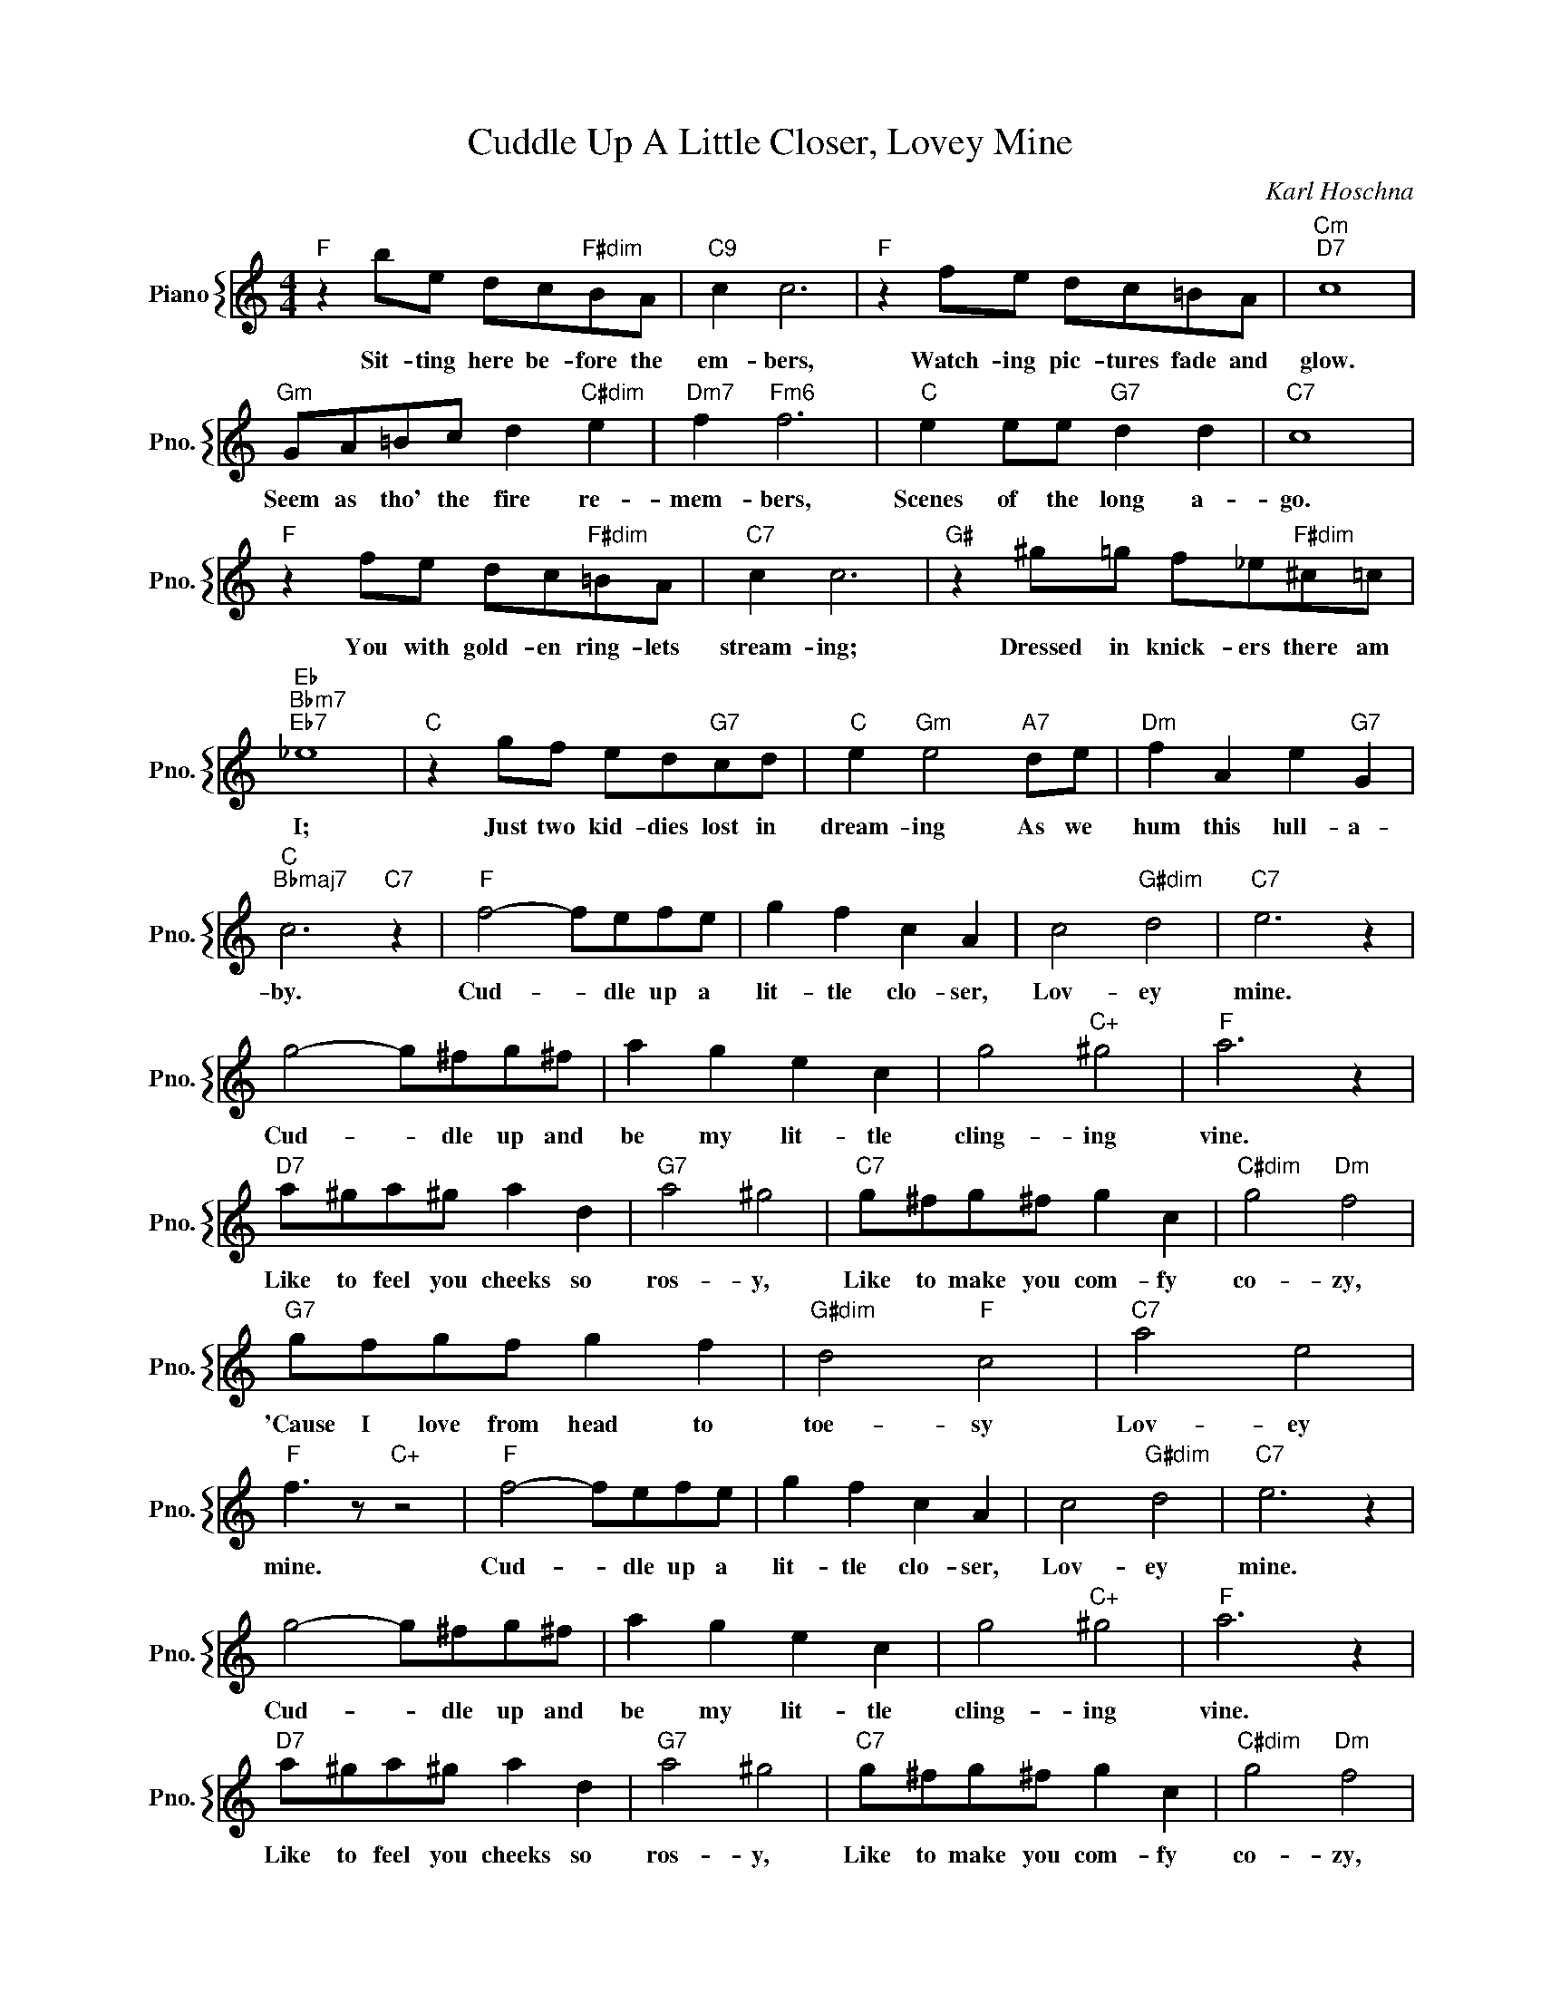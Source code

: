 X:1
T:Cuddle Up A Little Closer, Lovey Mine
C:Karl Hoschna
%%score { 1 }
L:1/4
M:4/4
I:linebreak $
K:C
V:1 treble nm="Piano" snm="Pno."
V:1
"F" z b/e/ d/c/"F#dim"B/A/ |"C9" c c3 |"F" z f/e/ d/c/=B/A/ |"Cm""D7" c4 |$ %4
w: Sit- ting here be- fore the|em- bers,|Watch- ing pic- tures fade and|glow.|
"Gm" G/A/=B/c/ d"C#dim" e |"Dm7" f"Fm6" f3 |"C" e e/e/"G7" d d |"C7" c4 |$ %8
w: Seem as tho' the fire re-|mem- bers,|Scenes of the long a-|go.|
"F" z f/e/ d/c/"F#dim"=B/A/ |"C7" c c3 |"G#" z ^g/=g/ f/_e/"F#dim"^c/=c/ |$"Eb""Bbm7""Eb7" _e4 | %12
w: You with gold- en ring- lets|stream- ing;|Dressed in knick- ers there am|I;|
"C" z g/f/ e/d/"G7"c/d/ |"C" e"Gm" e2"A7" d/e/ |"Dm" f A e"G7" G |$"C""Bbmaj7" c3"C7" z | %16
w: Just two kid- dies lost in|dream- ing As we|hum this lull- a-|by.|
"F" f2- f/e/f/e/ | g f c A | c2"G#dim" d2 |"C7" e3 z |$ g2- g/^f/g/^f/ | a g e c | g2"C+" ^g2 | %23
w: Cud- * dle up a|lit- tle clo- ser,|Lov- ey|mine.|Cud- * dle up and|be my lit- tle|cling- ing|
"F" a3 z |$"D7" a/^g/a/^g/ a d |"G7" a2 ^g2 |"C7" g/^f/g/^f/ g c |"C#dim" g2"Dm" f2 |$ %28
w: vine.|Like to feel you cheeks so|ros- y,|Like to make you com- fy|co- zy,|
"G7" g/f/g/f/ g f |"G#dim" d2"F" c2 |"C7" a2 e2 |"F" f3/2 z/"C+" z2 |"F" f2- f/e/f/e/ | g f c A | %34
w: 'Cause I love from head to|toe- sy|Lov- ey|mine.|Cud- * dle up a|lit- tle clo- ser,|
 c2"G#dim" d2 |"C7" e3 z |$ g2- g/^f/g/^f/ | a g e c | g2"C+" ^g2 |"F" a3 z |$"D7" a/^g/a/^g/ a d | %41
w: Lov- ey|mine.|Cud- * dle up and|be my lit- tle|cling- ing|vine.|Like to feel you cheeks so|
"G7" a2 ^g2 |"C7" g/^f/g/^f/ g c |"C#dim" g2"Dm" f2 |$"G7" g/f/g/f/ g f |"G#dim" d2"F" c2 | %46
w: ros- y,|Like to make you com- fy|co- zy,|'Cause I love from head to|toe- sy|
"C7" a2 e2 |"F" f3/2 z/"C+" z2 |"F" f2- f z | %49
w: Lov- ey|mine.|mine. *|
